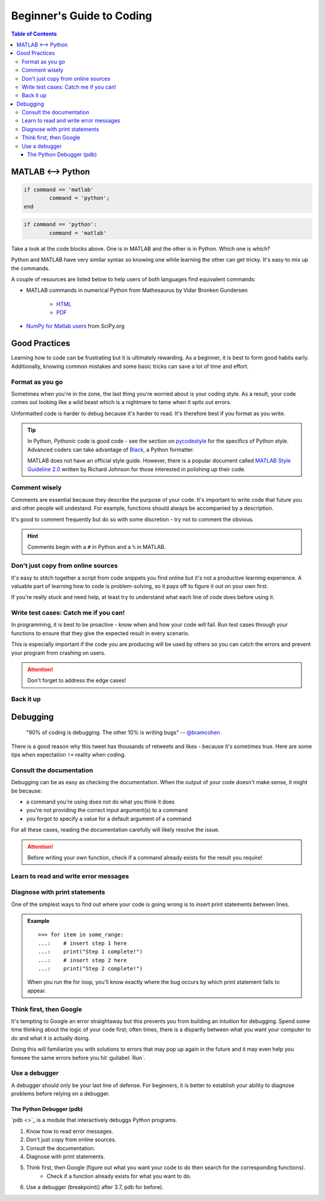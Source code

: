 ##########################
Beginner's Guide to Coding
##########################

.. contents:: Table of Contents
	:depth: 3
	
******************
MATLAB <--> Python
******************

.. code-block:: matlab

	if command == 'matlab'
		command = 'python';
	end

.. code-block:: python

	if command == 'python':
		command = 'matlab'
		
Take a look at the code blocks above. One is in MATLAB and the other is in Python. Which one is which?

Python and MATLAB have very similar syntax so knowing one while learning the other can get tricky. It's  
easy to mix up the commands. 

A couple of resources are listed below to help users of both languages find
equivalent commands:

* MATLAB commands in numerical Python from Mathesaurus by Vidar Bronken Gundersen

	* `HTML <http://mathesaurus.sourceforge.net/matlab-numpy.html>`_
	* `PDF <http://mathesaurus.sourceforge.net/matlab-python-xref.pdf>`_
	
* `NumPy for Matlab users <https://docs.scipy.org/doc/numpy/user/numpy-for-matlab-users.html>`_ from SciPy.org

**************
Good Practices
**************

Learning how to code can be frustrating but it is ultimately rewarding. As a beginner, it is best to form good habits early.
Additionally, knowing common mistakes and some basic tricks can save a lot of time and effort. 

Format as you go
================

Sometimes when you're in the zone, the last thing you're worried about is your coding style. As a result, your code comes out looking like
a wild beast which is a nightmare to tame when it spits out errors.

Unformatted code is harder to debug because it's harder to read. It's therefore best if you format as you write. 

.. tip::
	In Python, *Pythonic* code is good code - see the section on `pycodestyle <python.html#pycodestyle>`_ for the specifics of Python style. Advanced coders can 
	take advantage of `Black <https://black.readthedocs.io/en/stable/installation_and_usage.html#installation>`_, a Python formatter.
	
	MATLAB does not have an official style guide. However, there is a popular document called `MATLAB Style Guideline 2.0 <https://www.mathworks.com/matlabcentral/fileexchange/46056-matlab-style-guidelines-2-0>`_
	written by Richard Johnson for those interested in polishing up their code. 

Comment wisely
==============

Comments are essential because they describe the purpose of your code. It's important to write code that future you and other people will undestand.
For example, functions should always be accompanied by a description.

It's good to comment frequently but do so with some discretion - try not to comment the obvious. 

.. hint::
	Comments begin with a ``#`` in Python and a ``%`` in MATLAB. 

Don't just copy from online sources
===================================

It's easy to stitch together a script from code snippets you find online but it's not a productive learning experience. 
A valuable part of learning how to code is problem-solving, so it pays off to figure it out on your own first. 

If you're really stuck and need help, at least try to understand what each line of code does before using it. 

Write test cases: Catch me if you can!
======================================

In programming, it is best to be proactive - know when and how your code will fail. Run test cases through your functions to 
ensure that they give the expected result in every scenario. 

This is especially important if the code you are producing will be used by others so you can catch the errors and prevent your
program from crashing on users.

.. attention::
	Don't forget to address the edge cases! 

Back it up
==========

*********
Debugging
*********

	"90% of coding is debugging. The other 10% is writing bugs"
	-- `@bramcohen <https://twitter.com/bramcohen/status/51714087842877440>`_
	
There is a good reason why this tweet has thousands of retweets and likes - because 
it's sometimes true. Here are some tips when expectation ``!=`` reality when coding. 

Consult the documentation
=========================

Debugging can be as easy as checking the documentation. When the output of your code doesn't make
sense, it might be because:

- a command you're using does not do what you think it does 
- you're not providing the correct input argument(s) to a command
- you forgot to specify a value for a default argument of a command 

For all these cases, reading the documentation carefully will likely resolve the issue. 

.. attention::
	Before writing your own function, check if a command already exists for the result you require!

Learn to read and write error messages
======================================

Diagnose with print statements
==============================

One of the simplest ways to find out where your code is going wrong is to insert print statements between lines.

.. admonition:: Example
	
	.. highlight:: python
	
	::
		
		>>> for item in some_range:
		...:	# insert step 1 here
		...:	print("Step 1 complete!")
		...:	# insert step 2 here 
		...: 	print("Step 2 complete!")
	
	When you run the for loop, you'll know exactly where the bug occurs by which print statement fails to appear. 
		 
Think first, then Google
========================

It's tempting to Google an error straightaway but this prevents you from building an intuition for debugging. 
Spend some time thinking about the logic of your code first; often times, there is a disparity between what you want your computer to do and what it is actually doing. 

Doing this will familiarize you with solutions to errors that may pop up again in the future and it may even help you foresee the same errors before you hit :guilabel:`Run`.
     
Use a debugger
==============

A debugger should only be your last line of defense. For beginners, it is better to establish your ability to diagnose problems before
relying on a debugger. 
	
The Python Debugger (pdb)
-------------------------

`pdb <>`_ is a module that interactively debuggs Python programs.

1. Know how to read error messages.
2. Don't just copy from online sources. 
3. Consult the documentation.
4. Diagnose with print statements.
5. Think first, then Google (figure out what you want your code to do then search for the corresponding functions).
	- Check if a function already exists for what you want to do. 
6. Use a debugger (breakpoint() after 3.7, pdb for before).

